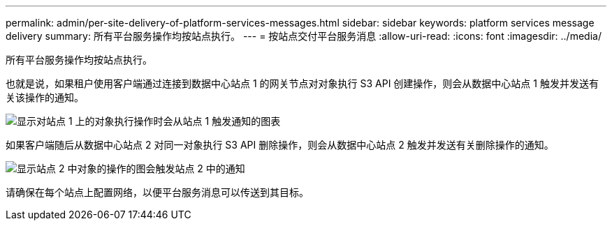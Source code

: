 ---
permalink: admin/per-site-delivery-of-platform-services-messages.html 
sidebar: sidebar 
keywords: platform services message delivery 
summary: 所有平台服务操作均按站点执行。 
---
= 按站点交付平台服务消息
:allow-uri-read: 
:icons: font
:imagesdir: ../media/


[role="lead"]
所有平台服务操作均按站点执行。

也就是说，如果租户使用客户端通过连接到数据中心站点 1 的网关节点对对象执行 S3 API 创建操作，则会从数据中心站点 1 触发并发送有关该操作的通知。

image::../media/notification_multiple_sites.gif[显示对站点 1 上的对象执行操作时会从站点 1 触发通知的图表]

如果客户端随后从数据中心站点 2 对同一对象执行 S3 API 删除操作，则会从数据中心站点 2 触发并发送有关删除操作的通知。

image::../media/notifications_site_2.gif[显示站点 2 中对象的操作的图会触发站点 2 中的通知]

请确保在每个站点上配置网络，以便平台服务消息可以传送到其目标。
